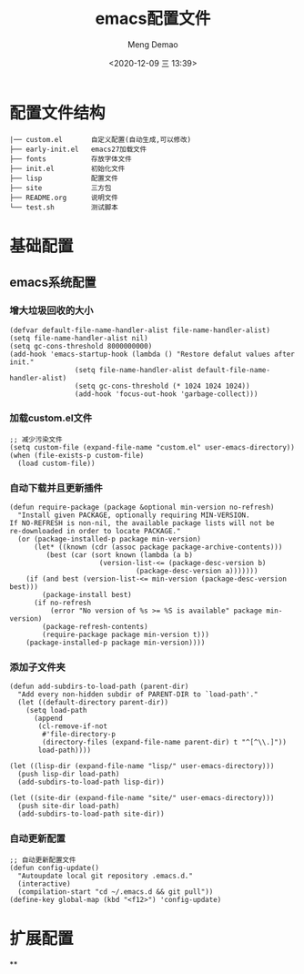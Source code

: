 #+TITLE: emacs配置文件
#+AUTHOR: Meng Demao
#+EMAIL: mengdemao19951021@163.com
#+DATE:<2020-12-09 三 13:39>

* 配置文件结构
#+begin_src text
|── custom.el       自定义配置(自动生成,可以修改)
├── early-init.el   emacs27加载文件
├── fonts           存放字体文件
├── init.el         初始化文件
├── lisp            配置文件
├── site            三方包
├── README.org      说明文件
└── test.sh         测试脚本
#+end_src

* 基础配置
** emacs系统配置
*** 增大垃圾回收的大小
#+BEGIN_SRC elisp
(defvar default-file-name-handler-alist file-name-handler-alist)
(setq file-name-handler-alist nil)
(setq gc-cons-threshold 8000000000)
(add-hook 'emacs-startup-hook (lambda () "Restore defalut values after init."
				(setq file-name-handler-alist default-file-name-handler-alist)
				(setq gc-cons-threshold (* 1024 1024 1024))
				(add-hook 'focus-out-hook 'garbage-collect)))
#+END_SRC

*** 加载custom.el文件
#+BEGIN_SRC elisp
;; 减少污染文件
(setq custom-file (expand-file-name "custom.el" user-emacs-directory))
(when (file-exists-p custom-file)
  (load custom-file))
#+END_SRC

*** 自动下载并且更新插件
#+BEGIN_SRC elisp
(defun require-package (package &optional min-version no-refresh)
  "Install given PACKAGE, optionally requiring MIN-VERSION.
If NO-REFRESH is non-nil, the available package lists will not be
re-downloaded in order to locate PACKAGE."
  (or (package-installed-p package min-version)
	  (let* ((known (cdr (assoc package package-archive-contents)))
		 (best (car (sort known (lambda (a b)
					  (version-list-<= (package-desc-version b)
							   (package-desc-version a)))))))
	(if (and best (version-list-<= min-version (package-desc-version best)))
		(package-install best)
	  (if no-refresh
		  (error "No version of %s >= %S is available" package min-version)
		(package-refresh-contents)
		(require-package package min-version t)))
	(package-installed-p package min-version))))
#+END_SRC

*** 添加子文件夹
#+BEGIN_SRC elisp
(defun add-subdirs-to-load-path (parent-dir)
  "Add every non-hidden subdir of PARENT-DIR to `load-path'."
  (let ((default-directory parent-dir))
	(setq load-path
	  (append
	   (cl-remove-if-not
		#'file-directory-p
		(directory-files (expand-file-name parent-dir) t "^[^\\.]"))
	   load-path))))

(let ((lisp-dir (expand-file-name "lisp/" user-emacs-directory)))
  (push lisp-dir load-path)
  (add-subdirs-to-load-path lisp-dir))

(let ((site-dir (expand-file-name "site/" user-emacs-directory)))
  (push site-dir load-path)
  (add-subdirs-to-load-path site-dir))
#+END_SRC

*** 自动更新配置
#+BEGIN_SRC elisp
;; 自动更新配置文件
(defun config-update()
  "Autoupdate local git repository .emacs.d."
  (interactive)
  (compilation-start "cd ~/.emacs.d && git pull"))
(define-key global-map (kbd "<f12>") 'config-update)
#+END_SRC

* 扩展配置
**

